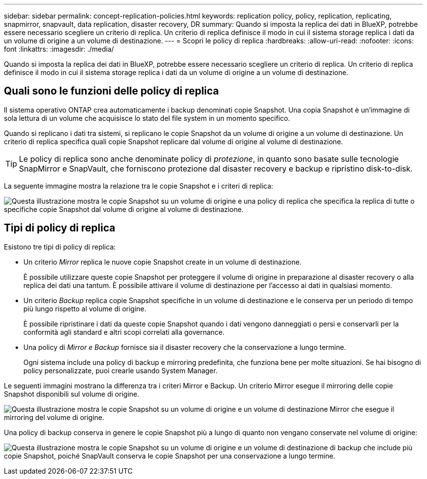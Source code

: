 ---
sidebar: sidebar 
permalink: concept-replication-policies.html 
keywords: replication policy, policy, replication, replicating, snapmirror, snapvault, data replication, disaster recovery, DR 
summary: Quando si imposta la replica dei dati in BlueXP, potrebbe essere necessario scegliere un criterio di replica. Un criterio di replica definisce il modo in cui il sistema storage replica i dati da un volume di origine a un volume di destinazione. 
---
= Scopri le policy di replica
:hardbreaks:
:allow-uri-read: 
:nofooter: 
:icons: font
:linkattrs: 
:imagesdir: ./media/


[role="lead"]
Quando si imposta la replica dei dati in BlueXP, potrebbe essere necessario scegliere un criterio di replica. Un criterio di replica definisce il modo in cui il sistema storage replica i dati da un volume di origine a un volume di destinazione.



== Quali sono le funzioni delle policy di replica

Il sistema operativo ONTAP crea automaticamente i backup denominati copie Snapshot. Una copia Snapshot è un'immagine di sola lettura di un volume che acquisisce lo stato del file system in un momento specifico.

Quando si replicano i dati tra sistemi, si replicano le copie Snapshot da un volume di origine a un volume di destinazione. Un criterio di replica specifica quali copie Snapshot replicare dal volume di origine al volume di destinazione.


TIP: Le policy di replica sono anche denominate policy di _protezione_, in quanto sono basate sulle tecnologie SnapMirror e SnapVault, che forniscono protezione dal disaster recovery e backup e ripristino disk-to-disk.

La seguente immagine mostra la relazione tra le copie Snapshot e i criteri di replica:

image:diagram_replication_policies.png["Questa illustrazione mostra le copie Snapshot su un volume di origine e una policy di replica che specifica la replica di tutte o specifiche copie Snapshot dal volume di origine al volume di destinazione."]



== Tipi di policy di replica

Esistono tre tipi di policy di replica:

* Un criterio _Mirror_ replica le nuove copie Snapshot create in un volume di destinazione.
+
È possibile utilizzare queste copie Snapshot per proteggere il volume di origine in preparazione al disaster recovery o alla replica dei dati una tantum. È possibile attivare il volume di destinazione per l'accesso ai dati in qualsiasi momento.

* Un criterio _Backup_ replica copie Snapshot specifiche in un volume di destinazione e le conserva per un periodo di tempo più lungo rispetto al volume di origine.
+
È possibile ripristinare i dati da queste copie Snapshot quando i dati vengono danneggiati o persi e conservarli per la conformità agli standard e altri scopi correlati alla governance.

* Una policy di _Mirror e Backup_ fornisce sia il disaster recovery che la conservazione a lungo termine.
+
Ogni sistema include una policy di backup e mirroring predefinita, che funziona bene per molte situazioni. Se hai bisogno di policy personalizzate, puoi crearle usando System Manager.



Le seguenti immagini mostrano la differenza tra i criteri Mirror e Backup. Un criterio Mirror esegue il mirroring delle copie Snapshot disponibili sul volume di origine.

image:diagram_replication_snapmirror.png["Questa illustrazione mostra le copie Snapshot su un volume di origine e un volume di destinazione Mirror che esegue il mirroring del volume di origine."]

Una policy di backup conserva in genere le copie Snapshot più a lungo di quanto non vengano conservate nel volume di origine:

image:diagram_replication_snapvault.png["Questa illustrazione mostra le copie Snapshot su un volume di origine e un volume di destinazione di backup che include più copie Snapshot, poiché SnapVault conserva le copie Snapshot per una conservazione a lungo termine."]
